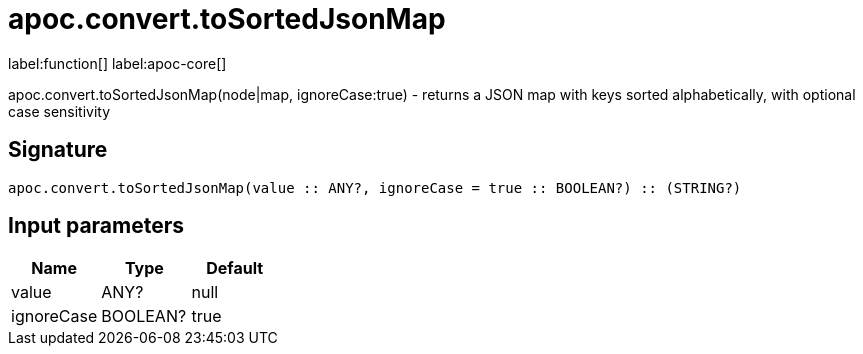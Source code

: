 ////
This file is generated by DocsTest, so don't change it!
////

= apoc.convert.toSortedJsonMap
:description: This section contains reference documentation for the apoc.convert.toSortedJsonMap function.

label:function[] label:apoc-core[]

[.emphasis]
apoc.convert.toSortedJsonMap(node|map, ignoreCase:true) - returns a JSON map with keys sorted alphabetically, with optional case sensitivity

== Signature

[source]
----
apoc.convert.toSortedJsonMap(value :: ANY?, ignoreCase = true :: BOOLEAN?) :: (STRING?)
----

== Input parameters
[.procedures, opts=header]
|===
| Name | Type | Default 
|value|ANY?|null
|ignoreCase|BOOLEAN?|true
|===

